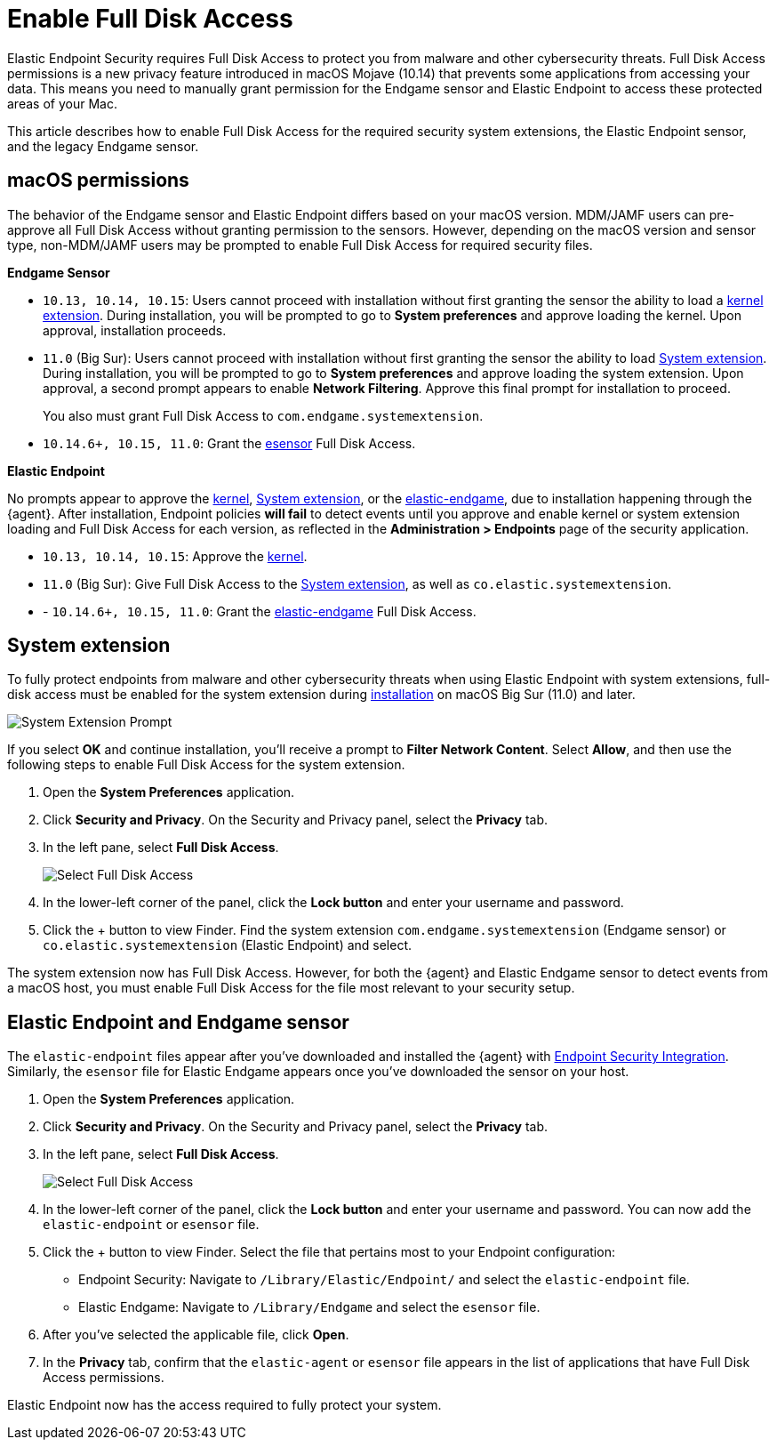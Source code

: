 [[sensor-full-disk-access]]
= Enable Full Disk Access

Elastic Endpoint Security requires Full Disk Access to protect you from malware and other cybersecurity threats. Full Disk Access permissions is a new privacy feature introduced in macOS Mojave (10.14) that prevents some applications from accessing your data. This means you need to manually grant permission for the Endgame sensor and Elastic Endpoint to access these protected areas of your Mac.

This article describes how to enable Full Disk Access for the required security system extensions, the Elastic Endpoint sensor, and the legacy Endgame sensor.

[discrete]
[[macos-permissions]]
== macOS permissions

The behavior of the Endgame sensor and Elastic Endpoint differs based on your macOS version. MDM/JAMF users can pre-approve all Full Disk Access without granting permission to the sensors. However, depending on the macOS version and sensor type, non-MDM/JAMF users may be prompted to enable Full Disk Access for required security files.

**Endgame Sensor**

- `10.13, 10.14, 10.15`: Users cannot proceed with installation without first granting the sensor the ability to load a <<enable-kernel-extension,kernel extension>>. During installation, you will be prompted to go to **System preferences** and approve loading the kernel. Upon approval, installation proceeds. 

- `11.0` (Big Sur): Users cannot proceed with installation without first granting the sensor the ability to load <<system-extension>>. During installation, you will be prompted to go to **System preferences** and approve loading the system extension. Upon approval, a second prompt appears to enable **Network Filtering**. Approve this final prompt for installation to proceed.
+
You also must grant Full Disk Access to `com.endgame.systemextension`.

- `10.14.6+, 10.15, 11.0`: Grant the <<endpoint-endgame-sensor,esensor>> Full Disk Access.


**Elastic Endpoint**

No prompts appear to approve the <<enable-kernel-extension,kernel>>, <<system-extension>>, or the <<endpoint-endgame-sensor,elastic-endgame>>, due to installation happening through the {agent}. After installation, Endpoint policies **will fail** to detect events until you approve and enable kernel or system extension loading and Full Disk Access for each version, as reflected in the **Administration > Endpoints** page of the security application.

- `10.13, 10.14, 10.15`: Approve the <<enable-kernel-extension,kernel>>.

- `11.0` (Big Sur): Give Full Disk Access to the <<system-extension>>, as well as `co.elastic.systemextension`.

- - `10.14.6+, 10.15, 11.0`: Grant the <<endpoint-endgame-sensor,elastic-endgame>> Full Disk Access.

[discrete]
[[system-extension]]
== System extension

To fully protect endpoints from malware and other cybersecurity threats when using Elastic Endpoint with system extensions, full-disk access must be enabled for the system extension during <<install-endpoint,installation>> on macOS Big Sur (11.0) and later.  

--
image::images/system-extension-prompt.png[System Extension Prompt]
--

If you select **OK** and continue installation, you'll receive a prompt to **Filter Network Content**. Select **Allow**, and then use the following steps to enable Full Disk Access for the system extension.

1. Open the **System Preferences** application.
+
2. Click **Security and Privacy**. On the Security and Privacy panel, select the **Privacy** tab. 
+
3. In the left pane, select **Full Disk Access**.
+
--
image::images/select-fda.png[Select Full Disk Access]
--
+
4. In the lower-left corner of the panel, click the **Lock button** and enter your username and password. 
+
5. Click the + button to view Finder. Find the system extension `com.endgame.systemextension` (Endgame sensor) or `co.elastic.systemextension` (Elastic Endpoint) and select. 

The system extension now has Full Disk Access. However, for both the {agent} and Elastic Endgame sensor to detect events from a macOS host, you must enable Full Disk Access for the file most relevant to your security setup.

[discrete]
[[endpoint-endgame-sensor]]
== Elastic Endpoint and Endgame sensor

The `elastic-endpoint` files appear after you've downloaded and installed the {agent} with <<install-endpoint,Endpoint Security Integration>>. Similarly, the `esensor` file for Elastic Endgame appears once you've downloaded the sensor on your host. 


1. Open the **System Preferences** application.
+
2. Click **Security and Privacy**. On the Security and Privacy panel, select the **Privacy** tab.
+
3. In the left pane, select **Full Disk Access**. 
+
--
image::images/select-fda.png[Select Full Disk Access]
--
+
4. In the lower-left corner of the panel, click the **Lock button** and enter your username and password. You can now add the `elastic-endpoint` or `esensor` file.

5. Click the + button to view Finder. Select the file that pertains most to your Endpoint configuration: 
+
- Endpoint Security: Navigate to `/Library/Elastic/Endpoint/` and select the `elastic-endpoint` file.
+
- Elastic Endgame: Navigate to `/Library/Endgame` and select the `esensor` file.

6. After you've selected the applicable file, click **Open**. 

7. In the **Privacy** tab, confirm that the `elastic-agent` or `esensor` file appears in the list of applications that have Full Disk Access permissions.


Elastic Endpoint now has the access required to fully protect your system.

